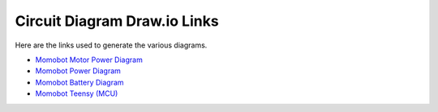 Circuit Diagram Draw.io Links
==============================

Here are the links used to generate the various diagrams.

- `Momobot Motor Power Diagram <https://www.draw.io/?lightbox=1&highlight=0000ff&edit=_blank&layers=1&nav=1&title=Momobot%20Motor%20Power%20Diagram#R7Vzfd6I4FP5rfGxPQkDwsdp2ZnZnzumZnu1u92VPClGzReJArLp%2F%2FSaSCAFswdGCTn2puST8uN93v3sTYntoNFt9ivF8%2Bo0FJOxZIFj10HXPsqA7cMQfaVmnFtfyUsMkpoHqlBnu6X9EGYGyLmhAEqMjZyzkdG4afRZFxOeGDccxW5rdxiw0rzrHE1Iy3Ps4LFv%2FpAGfplYHgMz%2BmdDJVF3Z0wdmWPdVhmSKA7bMmdBND41ixnj6bbYakVD6TrslHXe74%2Bj2vmIS8ToDfme%2F3VoPf%2F%2Fw187wjy8Ruhl9f7xA%2FfQ0LzhcqAe27Ad1w3ytnUAC4RPVZDGfsgmLcHiTWYcxW0QBkZcCopX1%2BcrYXBihMP5LOF8rgPGCM2Ga8lmojpIV5X%2FJ4Zeuo5qPuUPXK3XqTWOtG1FwJTEWTT%2FESUL91HhLQ33ehMfsmYxYyOLNs6DbWyA%2B2yMaVCQsYxZxo6f8CHuIn0g4xP7zZPOYVSeTQ7WHKqBRpoQtYp%2B8godmOI4nhL%2BGm512lMDkrqCQ%2F0TYjPB4LTrEJMScvphkxiomJtt%2BGW%2FEF0WdJjTy2qWM1YQy4oHzo2T7MX8wG7dpNeZanlHvwIROEcEGrRIhx4KcjrxJhIY8EK07ElPhMRKXyRGxiBjMAO%2FDg8GhibAZKp4Kr3Md5oxGPMmd%2BU4aRAeV8C%2BQo06p8j2CToFV6Skzjm3vbX%2FaweosBhzn6nNP5sV%2BKHw3fIrFt4n89pXgQBy48qn8M8RcQLkuUTcjpmTZcko5uZ%2FjDVxLUe2YJNwJ8QuJOVm9isnWech0nuWqeFpmpQfUBcU0V3b0wbGUHXStQICXAEAj0BFC%2B0k%2B%2FHnJlxcqisFplRyopsDUrTgUl4WvPVX6H1lx4MAMGhsYivP2AOSANwZYrw4wNS0brp%2BAjceJcG0xFA%2Bge2iH8LUYnXum4IMH5nkGodM0CBFwrXaiEL0VVMUBg4ZRWBjQYhSWgvB6geWoEY39BZU3MYwJfhYJonMVBtIi3VqFAb3OaNhWjoz5QE6bdsnRPmsXpyVQdk2B6jcVKOg57j4CVTHzKNTOmtn6FOkzqlFVQnN8pbBLVP%2FGuIDMAt%2FFw3dgAgKdrk1A4KB78iBmIH1TIpC916rB%2BeuGU1M33Ma64Xr2YXSjQPnt0v4butG4QuoXyxfYjfLFOTVRsmHromS1IkCVcyyr7hyrYVHTRGf214d%2BTX04%2BOrmz%2BGPuoP%2FfvA3Rn8kPh%2Fop%2Bjb3UG%2F9gqLCb9bD%2F9fGeXym%2FGHm%2FtR69lQv%2BfR83fU%2Bvzd6U40nHYudGvGCYSdChTY7w4BTjkZnir8bnfgP4VseKIw27BNmM9xZ0ddIljdIoJ7EnWR7Urw262MdqxcgmG8SKYhSZJe1dYUtfjSsjvhoHN15q5NPqfozi7Q0yo7tOQn%2BYTUF4ItF4zvWEI5ZZE49MQ4ZzOZGfWuZqmFAU6mW7XHIZ3Irr7wmlTT4ViIZq6GGm8%2Bpqf15a7UWC7TRCH7wvSqc3mHs9VE7jq%2FJCHxeSxHXiZiJA7%2FSdU30c10nfswWOqZoV4vdsqrkbZTxhEdDcdWlyOymnubYncn5orNUnvXZMdLzFbd3Rh1X3Yed%2BtFcXOS98q2iEO9M7DKex4%2BtKOOdhTfZJSTwPtqR%2Fnlz0UJSPFs3PS1OSFW4ZfHSJlKOBZBmtEg2OhRVQo2NeoQ3vcKoQLsiixsVyTh4wFQXmY8ZwDcAv8rcmdVDWQdzf3l2UzPGp4xANCGmvLbIKioXyowsI%2BGQXmedOYYoI5FASpn83MWIQQLaWBQz%2F%2FQOZb%2Fy%2FvCzjsCrOKPhCp2ob5vBFRp0Ec9WyOWXFTMJ23Ph22rAst0WUhuajNA7f9YMH3gItnMda9EBwTmq%2BxgT%2F66XGOVGRHYfPImveQ0Y4IUYpjeSHXHlnLzN7imWIA007cjHi%2B9o3RcRwN%2B1ybCw9AHFOgDK%2BnjlfnjNeePaGa%2Ft0%2Bnwtk%2FLUA3%2FwM%3D>`_

- `Momobot Power Diagram <https://www.draw.io/?lightbox=1&highlight=0000ff&edit=_blank&layers=1&nav=1&title=Momobot%20Power%20Diagram#R7V1td6K6Fv41%2FdguCK9%2BLLbTued2erqmXWfm3G%2BpRmWKxBvjqOfXn4BEhKSKCiRaZ3WtgU0SYO9nv2TvEK%2Bs7njxQOBk9A33UXQFjP7iyrq7AsD0HYP9l1CWGcWwM8qQhP2MlhNewn8Qb5hRZ2EfTQsNKcYRDSdFYg%2FHMerRAg0SgufFZgMcFe86gUMkEF56MBKpP8I%2BHa2o6%2FdK6F9ROBzxO5tGdmUMeeOMMB3BPp5vkKz7K6tLMKaro%2FGii6KEe5wvq35fPri6fjCCYlqlw8h9eO7%2Fmt9H%2Fv0iIo%2BR9%2FU%2Ff1wDZzXMbxjNsjcG9l%2FZA9Ml5wLqM6Zkp5jQER7iGEb3OTUgeBb3UXIrg53lbR4xnjCiyYi%2FEKXLTMJwRjEjjeg4yq6iRUh%2Fbhz%2FnQx142Rnd4ts5PRkmZ1MKcHvqIsjTNLntL58Mdi%2F9RUuMYtRBjimhZbJP0aP4BuKAth7H6avIBss6crfXsL2jDTFM9JDW3jN4QvJENFtMlm1S3i%2BcYNMqA8IjxElS9aAoAjS8HcRqDDD%2B3DdLocEO8hQsQ9CXJVoMG6AswEIcyscmETI8meOm%2BT0781rebf0rAijTbA0L2TT0UvKnlope2cqZVcrKZtyY28EkFKUjO9G7G2CN8KOhsmRd2PcfhXJAlaKSJiPQopeJjBl4ZwFBkWpf8j234hQtNjKp%2Byq37nJ9CeLK4Cbedl57qRN7nlHGw6at6tfg3xtPOlaQQrqkWvLVgU5FW8KKqqgpZUGWvYFEQciYrekzbpFnXV9xiF7lrXxsV3B%2BnRKVmWF3qxfDplbQuByo9kkaTDd606mUcLgaswckev3PMKUCZbsJYyHTDyJQS37gm5IerOQSq8FBMF3RDR0IMDTz4PYzunZhk0LkEdznY5fmMX5Ftge0rGTZ0RCxkdEMtrhnsGqai%2BMRuzFvkrumkYJitY2Jd%2Bj%2Fy5zVJe9sE9y8uAdMHvQxBXWpgIdLTTAEYyx5ZdyWWXHaO7o0YxjtH0VQD9P6NknCj3PUAI9xxaCMsWJ2ovdPRz8oG3DW7fLtwQ03keoxyQSh72pGO9%2FZ68hSS8pnwbYGiaSHCVOJtfq5jOxR%2BjpPubgcDW2K6px7Tn8g3yY6JEctw2P1FGC00MdydmArvaSwmGg43NMDjl7e9jkdzrb2jcDUW6jNQiaNIdtTfFPVQx7FTGcgefauDGAmQGodWO6A9mm4ezo8lEChz8THgymqJnMjBimsdMXylALXDhOAqr4bTpJ7VY5OHvqahiwuXaZ17atOmBzgWKLoqwM7lR1WbVXZo6LsAWteCAIxSLcH%2B%2FvZDqgo1YUdMIFynVCp1VD64nLXrMYs0VFcqsqkl7VbFdQJOvaAsmKkjuJ8%2FiGKYtEgKFrMsA3tNMiNRXBU9Uir6oW1Z57PkrK3llpUccrTgzVa5GjuDx5YlrUqahFjl5rGz1xrmN2Pk2BZFP0knm%2Fn1c59k0m%2BLUWSKqCy9Qr0PEUh7MXIB0MJFA3kA5byScsWNiVVgL7ZZXqyhh15FbUeKFokkQkeC6ZJ3dxnAYIRMN4xAL6ZYw8sXz68HR3ilEK2CtM2d9sGEbTKWuz8mdZtdfsj%2FuWQ%2FyY4zHsQx1V0PZ1m1h7pzMl0FJnmnGqgg%2B0RB9olCCxUtujV9qbHeFOO9aBSZ6tjXVgnviZkQk%2BzTRnA%2BXeF8NIFaH6OrAi%2Brep0Hrw43Vkd4Sqx0pIMd70jH0j1FKPZjSAM3bT8cHJqqRZ8nxY4g1ffyadXwIdq5um8L2PBq5SUi27xKqK%2FK6ydf3HharidCf1WXxS2T%2BDSaUGiipO3S%2BKqkpRqy6Eqj%2BSPk5TxST6j3AQMsp3PNNTFUWf6QGPU5Qpoyl6zdfAFJjFRgonU9QKo4QZjuWIJsuWMAk0xiRx%2FcBrAJQyyRRiWuVcci6LAPYxvTxNt%2FsDNL2CJE%2Bc1lzql9yla1N2qowunp7VBF1ADA5PvK4jfrqlvq7DdxQoODRLqUNzLcGhGYodmi3hSFtfUW%2B1M8msILUnh%2BxFeLhNaWvfGlf4tAF4zWTTRdCV9q2p0sNrIZfIWb%2BhsH8%2BsZH%2BZDAQTN7LPKS90UmYQtNXbgrFVY1XQGQVe0Mq01OulTGOE%2B0fhFFUIsEoHMbstMf4lmwaEyT8Cnswus0ujMN%2BP%2FrIyBZFVIMMxI0EZF8St2pnLbFUdH3GAujYgqOTZAEkAijvllOfoxODrtdAsgFci%2BGALWQBbNXhgCPLAkjmvC1yyRK8kXIuuaKneg0kOwW0GVqWlnV4ynkk1hleA7eCw26Ta764ElDirNvlm5j1fQ0kK2TaTFYK7lQ9l8SI5ozdqQhTWYWrXQF8qnhG1AD1AhDjmbOO6X39RMAn7J9FBKYhhGJtyuD6v7%2FG%2F3t7%2BsMfEO%2FeI6ZrPXmyIulD%2BuKM9orIOIxhMkYQ4d67IJnpPBxHcMX9jZR0wq7eKIz6j3CJZ8kbTCnsvfOzYIRJ%2BA9rD3N5QkKzZBdw5bLMO70kg2W3IWjKuj1zqZgl0je4KDR8hFPKHxBHEZxMw7f1CroxJMMwDjCleHwlLceva%2B116KO4WxdPM2xO8XwZGPjPWGxJl31HPQqzfY75HXnxj%2BdVJMVAR3a70t1gxJQphhQFCU6O3ZFNjkp5xbkLrm7ZAxpVDko%2FBiC3KfsakggNqMSMJOv12GDMfITx8DFtc2fnlO8ZLxMSZn0HUfrTOSNmfFCcGhoKKXxb606WkWQP6gTsj71NN0nYOuzBu%2BzczM%2FZX9KcMJDG7F1gmMIRMZTP0ZRKgbrdCuyG77IIip1Y3QLV4wyXvN5%2BgYg2EHGAYogAIIGItRdEsg%2FTj4OGjlJP%2FfXK45pgW2TUGDz44v%2Bd8Ggq9AGyLJS9FzwkZefzh0pjiOhURYTdFCJkOTfngghliDCBch8iWwXh7gWJzQ1QPo9DaQ4TdlUz0Rgm5CnmCybUYYJvmKJuOiIm1JOS1j6YeFjt22ekG%2FVdJiM1z1cl9byWrYYs4byq5iV6UpC3%2B%2F8Z5heup6kG3SZWw5gs8ov5Jlpj%2FIaTAZ7xPFneaNyFcEjgmA%2FPHnd1hw8qhnokWJvMtWXKuf7uWoCC5TsiFMzy99kVsMBO819BXqXD8h%2BTtu7%2FBQ%3D%3D>`_

- `Momobot Battery Diagram <https://www.draw.io/?lightbox=1&highlight=0000ff&edit=_blank&layers=1&nav=1&title=Momobot%20Battery%20Diagram#R5Vpbb5swFP41ecyEbQz0sUnbVdqqqWq1y1PlBhfYAGeO05D9%2Bhkwt5h2TErqpOQlPp%2BvfOd8tg9iguZJ9pGTZXjDfBpPoOVnE3QxgRAC7Mm%2FHNmWCIAAlUjAI19hDXAX%2FaEKtBS6jny66jQUjMUiWnbBBUtTuhAdjHDONt1mTyzuzrokAdWAuwWJdfRb5IuwRLFlNfg1jYJQzexVFQmp2ipgFRKfbVoQupygOWdMlKUkm9M4J6%2Bipex39UJtvS5OUzGkwz3fpDP7wb6dXn8J8fXtp4fH%2ByksR3km8Vo97wQ6sRxv9sTksHLVYquYcH6vWVUxXRV%2BOpcNkLXMmkpZCvL%2FG5awR5YPMCNCUL6VpYuIBJwk1QRypeUcZQ9FUj0dFDTL8VAksQRA3eSZcln1IgmgplbGJGUJFcXkqoOrnFFFI1L2pnEtchQWttzqYBVRKpqCeuSGcVlQpP%2BHA6owbz049WUAKpNxEbKApSS%2BbNAZZ%2BvUp%2FmwlrSaNp8ZWyquflIhtkpNZC1Yl0maReJ7q%2FwjH%2BoDxMq8yNTQhbGtjFQ%2B8Pe20e6W202%2Fwqo6rgRnv2r1oBqZs5jx4pnR1ZUlf7WPcwpe97BkjK35gr5CrdpnBOEBFa%2B0w%2F0Rw2lMRPTcXcfe%2FY80AQL4VQLueagFRuP23G%2BbMBL0bkkKDjZy9927WLyuWOqdrCUWAPvEYh1KLEDj5OjFArpicYeJpU8auoz2KBZ7oFiQSbHYpyMWZF4s0KRYrI5Y3IOK5UCSwAMlYZuUBNYkAe1jkYR2gLjGNaEftxM45OrZ3ZVTluZieYrieAcicRSk0lxIiqjEZzmBkcwmzlVFEvl%2BobQ%2B%2Brvq24MHgIe7u1LPfRf0OAAczAH6Fj4dEf2Oafr17WJU8Q%2BNx78z5viHxuPfNXknetfZNvAGXpcgNHlfqpap5RAYH8GNaefCZENs%2BsJ0dnqCOZGMu%2FLjPwVThqwpwVTLPAnBYOOCgUZfUb2DrBvCoeeI1R8ZbyQLqMmiTLyPQhbaQeIa18XIM2%2BMejzwlldfOOrMGzum6R955m0bj%2F9RZ9628fh3xxX%2F8Gzn3bdn%2BNUH1BPfdxz%2Fu%2FQjYJr%2Bs3HHv%2B0Z3oCQnseOKP4xOBj90mw%2BYivqWp8Cosu%2F>`_

- `Momobot Teensy (MCU) <https://www.draw.io/?lightbox=1&highlight=0000ff&edit=_blank&layers=1&nav=1&title=Momobot%20Teensy%20(MCU)#R7V1Zc9s4Ev41qso8WIWD56Ot2E5q493seCbHvEzREi1zIokORcf2%2FvoFREIi0TAPi%2BAh2VOjiBBFUv01%2Bm5gRCfLp8vIu7%2B7Cmf%2BYkTQ7GlE348IIZbpsH%2F4yHMyggmmycg8Cmbp2G7gOvifnw6idPQhmPnr3IlxGC7i4D4%2FOA1XK38a58a8KAof86fdhov8Xe%2B9uQ8GrqfeAo5%2BDWbxXTJqIrQb%2F%2BAH87v0zo74YOmJc9OB9Z03Cx8zQ%2FR8RCdRGMbJu%2BXTxF9w4gmyJN%2B7eOHT7XNF%2Fiqu8oX59flldH46%2Be%2FPp4%2Br2Q%2FvG8U%2FT0hylV%2Fe4iH9vSNiLdj1zm5Ddln21PFzSgnr50MoPjhZb3A6ZSdQdP%2B0%2B5C9m%2FN%2Fr8JleBPyC%2Fzh%2B6v1M3vz7mry52%2Fi6uwxkxskp6cU2t6LxP4TH7%2BLlws2gNnbdRyFP%2FxJuAgjNrIKVz5%2FlmCxkIa8RTBfscMpI4vPxs9%2B%2BVEcMDxP0w%2BWwWzGb3P2eBfE%2FvW9N%2BX3fGTsy8ai8GE18znF0PaxsiROqc6v6T9lhlKSX%2Frh0o8j%2FnPTT08oTfFPJ4CYEI87ZqJmespdhpGMdMxL%2BXe%2BvfQOY%2FYmhbkG5FQBuUT9PBVUdMoA0wCRtj82pRGhkEjYUhHJ1kUlQgFV%2FBkTDOlhGMV34TxceYvz3ajEPbtzPoXhfUqtf%2Fw4fk6lnPcQh3laMhJGz9%2ByB9%2F5xca2KY7fP6VXT46et0ezUy7sdvOAjVwE%2FDcXc%2FI6fIimfgEhjFTmetHcjwvOwykbcSoVYh75Cy8OfuXFqwq%2FzVfZr%2FKeMyfch8EqXmeu%2FJkP7FgJ2yTHSgYx81Kx7HxsSryTPMGOk7Y%2F5fXMZZRPQSG1Pnk3%2FuJzuA7iIOTSiwnVOFxyeSjUCYd35q3vtnwHJGBWSo4Ivd385RlPFpIxZ9hU5gq1h5O73vMnXD7Nub4f%2BwumcyP%2BzfGafdNb%2FJ0w1FoczjdzohkxgQ03j5VhAjEhhrJSguoSEsJGKQKSE%2BC%2B%2Bo%2FfGjLejbgCKiSK4eZlp0EMKDuxDamCtZHFVBkV3pJz1Opmfb9hBlRt6OPVn8JkuIl21sIrryYPXX53TNXlX1SHuFwdLqQJC%2BwQeUZv7ZHqlgtkp2L2LJ9h3TGLBZiFjumXwRiE%2BxJeuEUISjKFvUN0oWADFK7fnx4bCEbHIDgQhMmnYwPB7hgEF4Bw%2Be%2F3xwYCRh2jgDGAoXXL6oTkLStKoLmJLapQlvrIAuM1X86vJ4dsw1T3EirAMkbZvwLfcz%2BUYIjl89ergcuQ%2Bt4atscEIcc07M2rlXfesDt2kG25zDvbvGLotpjm2CaW4ZrpqwpTZ2xY2KSOeNUFKXTZzaEbqa9AlBYhatIx3sLJX3sNKPQ7hq%2Fnm56jDsM7CyjtM6IE%2BjAAzreomiKAZObNHNOEklhXVO3xg%2B2ZPx8w%2Ftet9%2FBH8NeX04%2FnigTFVz5DAJhtxOOfgvhb5n0SjSdmergLxvMDEYtPHlSKg78u%2BC7svWz0XUkzsxBiNDYdy8ihfCLgqxeOB%2FFzOXVDBfeISySPnn5rxxl14%2FpENsbT%2B7wU1y85Px%2FXB98%2BkZJ2JzKzh7e3az8eyaxeLzegRBIaGsL26KlaUjhagNWrZ%2F4cmPkjCscTO5qED4xdm8dDfapIqLRKfZUKP%2Bt9PHgvDCiSZoABrSxV6EUbBhiGIc%2F4uw7Ubx7SEacVQhcXo0yi%2FIT79HSUy5YzL2RUli5nR5%2F9KGAk4zxQU29XTIbvm%2FuGasmV56vEBIlBAZRtU7oJK4Kjke%2BvesIbkwkSxti3DSO4Ls0ZbgayCi03fvB6rshac2ryUT1cIZs6wotr2AQ7sdT3eckEKzl%2F79IKJY0FLTIs%2Bp%2FIW837Ib8uLhyEUFZ%2BobzoMkl5pc9hiC6nmugq53bHrMTtjTEYAQzWmXsK%2BOts89%2BLjqtF7dryL69ppbo0yzX0smtFmdohX0vsaCC7XXa0umC8LXsxljDqqdgsO7m2LP2c17BTsSnQMvOpUXKaYL7aCtupqbDl83EbCtvuheTcehb9t%2FdAzMSVVGlT9p6t9jZeZB9b%2FVxa2WdbrZZ1V6PwsROfZOt51AkX70zBsZkTh6WicFvyPV1463UwHWWrvpVcPplYFmrYYHyByQVToLFjiJyPiKZaqQ21t%2B41QYXGWLpKVbNSnlTYxONqhmXtaUWxuq7kxXklf4E9W%2BEXKCk8vyz2LdBJvy0O9Ye%2BFXUTHx5u2MBVGDMObqrqt79DZYXO56tpOPOPgRLVhiQJX6vGabR%2F6BbKH0XZnLJvCTfRt1RgaebzR8eUwUCw6qTVDAaBIdKzhTf9wYbeXa5mvx0uFCfYMvNYuDCXZ1ktYkFhEenv7BczJCYHjYNpjG3XxYZJNq80r8%2Bp7eSregBI3RT1qCF8MdqG3p0dNohuIYj848GACO267%2BxrzHVhKJ4eNIqSLU0NDEVim%2BpJRHj6UEZV4hYrQndF%2BeAq%2Fc%2BNRHVMS4257txuU%2B6nZLNKUZq6UZ26USM9USAHlkh1Fu6pz9avjwApguFlM0E5h2rGhCrOkQqBcWffEOl%2BxV6wCBzw0fBKhqceU2tBHEbr3du%2F8YbhYy99ercpDWfnbX5V9ZJqdZMmOqTUDAURHJCCe8XkTTNdDU5e29Wj4PDGLdn9mZK7yMxRkm3Pajev78AoyaBUSA%2Bkvi7GkS0WpMkywqbyPlotFxvGi95UUD0VJKdDO1dBFVbYGh6klRqR9vSWpbwVITCA2GonktNNcY3eRcAaEfWOXdXAb0Qn7LsKmJ2WSVVdBczGlsQ8OpzW421Y3EtOyMuA2SJw2ZmYgDk3AGRmsYrKK1PUy0XmZadFIFH0LVZRMPUPaLGKEq4t4A0IWxeLVSgfUIQdB7RYRZM4DHyxCjWkMO%2FZ88UqtCA6yMUq1IASAGjfF6tof472dbEKNaLHuchBoZ1Q6ku4vVnlwDL11IbKqxaI%2B1Rd5UA6v7%2BrHLiKZQ6g0TwggVavTM10oL5ptUzNhescbOfrEdDfUriM7dIfZh7fmuxfbjzQGFoqLcSwRLihpSZ7F4aFLt%2Ba7Ks3XSGihy1kVSuXcGvqshf3qdplL52vJ3TpwojXW5d9H2WXU012lXO7I3lCmrPxLowdvnXZd9hlj0jHjC3xo12xBqCx1jTR2TPIPntE8gxFd8bcMPrsNel04BZgtxJX7duIX6rT5fPbaMTHCDqAbWa7JR3NVE5DPKqhsb8lfjRdTfxoq12cqjXd4rk0d%2FY7XYrcfEVeaQ9%2FzfK72o34zWtU0IZeUaWWt%2BFbxB5Xszv37p3nt2p2w7Zi%2B%2BetNf2tNX2QremW0O7dtaZjBJNe%2BJiCzopNvloNOmMEsy7H2pxuCdOqq%2BZ0jGAK5q07nblG7nC60zGCaZy39vTNTELDaU%2FHCGZcjrQ%2F3TIIlIrtqqhOnb6DaFDHiZ3RfmJUU4e6FG2oG52oG%2F3Q5UG6XTI22pOxD69FHQtrvDSlgZNq3z3m034iscou48PrE%2BmyS900FPXbbbYIYoXfOyA114s2daxrO4WSPnULMw%2BlkuJrLhIOJ%2FygdEcvxL0mbpGNFaTJKJKa08V9NKdgDrKVucvu9B6oHhgEPABMO2hPNwkMa7Tad4oV%2BzGJMjz0Ltk57dchhy9AkgNDRNxWwxcF2w8dJSIUwyUcWkaEDsZ2GrKPPVdtDaBo7FKel%2BwB0pmDTYazeuCORVyweY5lDZZRnIqM0ulqgVixFWyHy8HsuxpME8BqB0ztDBlSJNoQ6aO29sHsdtetehKjB9Nbz4q5hrRzriFcq7bCMgTmDRU1iwdj3FGpKtmwOt4tGqs2u4BplsMFwO0cANXqhYe%2BYbfUcGdQGNFpd8NuxT4XgPzDi%2BhUidI1BKnhiiri3dKDcPkQRxHbMbTFdhQ7X2wKKNHEj%2FxlMOXvthSC9bkXvCoZJTUs996anYEYbPGmQrds%2Ba2DmaqGNFWJBVFVFsEapjZYKyz6p3utOFsynIhY%2FTCrR7CCLNQ2tNGlQpI7zx9NFFEXYQTJ1yV5YCImWUsPTRJ24PJwwPO4HhDpdSRzCCsmt8ocIlQbSjC1csoOeYcAh%2Bpb8n%2FPuHq7upZETQtGbp1WE1UUFkirVibsC%2F1KmVFlFGqkHixNnnirm4d1bwkINqaBWqkhErLDKAzjbDiAW59X4cznZ%2Fwf>`_
